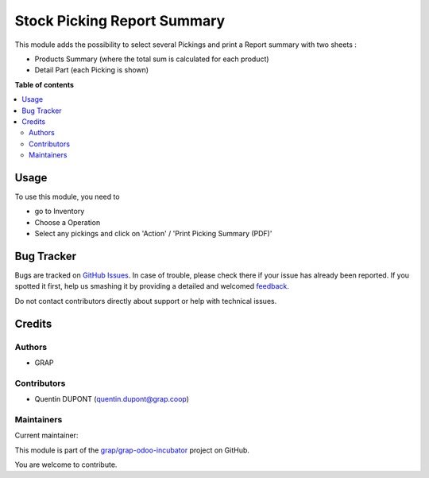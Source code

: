 ============================
Stock Picking Report Summary
============================

.. !!!!!!!!!!!!!!!!!!!!!!!!!!!!!!!!!!!!!!!!!!!!!!!!!!!!
   !! This file is generated by oca-gen-addon-readme !!
   !! changes will be overwritten.                   !!
   !!!!!!!!!!!!!!!!!!!!!!!!!!!!!!!!!!!!!!!!!!!!!!!!!!!!

.. |badge1| image:: https://img.shields.io/badge/maturity-Beta-yellow.png
    :target: https://odoo-community.org/page/development-status
    :alt: Beta
.. |badge2| image:: https://img.shields.io/badge/licence-AGPL--3-blue.png
    :target: http://www.gnu.org/licenses/agpl-3.0-standalone.html
    :alt: License: AGPL-3
.. |badge3| image:: https://img.shields.io/badge/github-grap%2Fgrap--odoo--incubator-lightgray.png?logo=github
    :target: https://github.com/grap/grap-odoo-incubator/tree/12.0/stock_picking_report_summary
    :alt: grap/grap-odoo-incubator

|badge1| |badge2| |badge3| 

This module adds the possibility to select several Pickings and
print a Report summary with two sheets :

* Products Summary (where the total sum is calculated for each product)

* Detail Part (each Picking is shown)

**Table of contents**

.. contents::
   :local:

Usage
=====

To use this module, you need to

* go to Inventory

* Choose a Operation

* Select any pickings and click on 'Action' / 'Print Picking Summary (PDF)'

.. figure:: https://raw.githubusercontent.com/grap/grap-odoo-incubator/12.0/stock_picking_report_summary/static/description/wizard.png

.. figure:: https://raw.githubusercontent.com/grap/grap-odoo-incubator/12.0/stock_picking_report_summary/static/description/pdf_report.png

Bug Tracker
===========

Bugs are tracked on `GitHub Issues <https://github.com/grap/grap-odoo-incubator/issues>`_.
In case of trouble, please check there if your issue has already been reported.
If you spotted it first, help us smashing it by providing a detailed and welcomed
`feedback <https://github.com/grap/grap-odoo-incubator/issues/new?body=module:%20stock_picking_report_summary%0Aversion:%2012.0%0A%0A**Steps%20to%20reproduce**%0A-%20...%0A%0A**Current%20behavior**%0A%0A**Expected%20behavior**>`_.

Do not contact contributors directly about support or help with technical issues.

Credits
=======

Authors
~~~~~~~

* GRAP

Contributors
~~~~~~~~~~~~

* Quentin DUPONT (quentin.dupont@grap.coop)

Maintainers
~~~~~~~~~~~

.. |maintainer-quentinDupont| image:: https://github.com/quentinDupont.png?size=40px
    :target: https://github.com/quentinDupont
    :alt: quentinDupont

Current maintainer:

|maintainer-quentinDupont| 

This module is part of the `grap/grap-odoo-incubator <https://github.com/grap/grap-odoo-incubator/tree/12.0/stock_picking_report_summary>`_ project on GitHub.

You are welcome to contribute.
